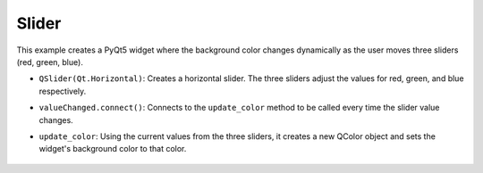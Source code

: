 Slider
----------

.. code-block:: python
    :caption: scripts/PYQT5/01_customize_widget/02_slider/main.py

    # -*- coding: utf-8 -*-

    import sys
    from PyQt5.QtWidgets import QApplication, QWidget, QVBoxLayout, QSlider
    from PyQt5.QtGui import QPalette, QColor
    from PyQt5.QtCore import Qt

    class ColorSliderWidget(QWidget):
        def __init__(self):
            super(ColorSliderWidget, self).__init__()

            layout = QVBoxLayout()

            self.r_slider = QSlider(Qt.Horizontal)
            self.g_slider = QSlider(Qt.Horizontal)
            self.b_slider = QSlider(Qt.Horizontal)
            
            self.r_slider.setRange(0, 255)  # Set the range for red slider
            self.g_slider.setRange(0, 255)  # Set the range for green slider
            self.b_slider.setRange(0, 255)  # Set the range for blue slider

            layout.addWidget(self.r_slider)
            layout.addWidget(self.g_slider)
            layout.addWidget(self.b_slider)

            self.r_slider.valueChanged.connect(self.update_color)
            self.g_slider.valueChanged.connect(self.update_color)
            self.b_slider.valueChanged.connect(self.update_color)

            self.setLayout(layout)

        def update_color(self):
            r = self.r_slider.value()
            g = self.g_slider.value()
            b = self.b_slider.value()
            
            color = QColor(r, g, b)
            
            palette = self.palette()
            palette.setColor(QPalette.Window, color)
            self.setPalette(palette)
            self.setAutoFillBackground(True)

    if __name__ == '__main__':
        app = QApplication(sys.argv)
        window = ColorSliderWidget()
        window.show()
        sys.exit(app.exec_())


This example creates a PyQt5 widget where the background color changes dynamically as the user moves three sliders (red, green, blue).

- ``QSlider(Qt.Horizontal)``: Creates a horizontal slider. The three sliders adjust the values for red, green, and blue respectively.

- ``valueChanged.connect()``: Connects to the ``update_color`` method to be called every time the slider value changes.

- ``update_color``: Using the current values from the three sliders, it creates a new QColor object and sets the widget's background color to that color.

   .. thumbnail:: /_images/pyqt/pyqt_33.png
